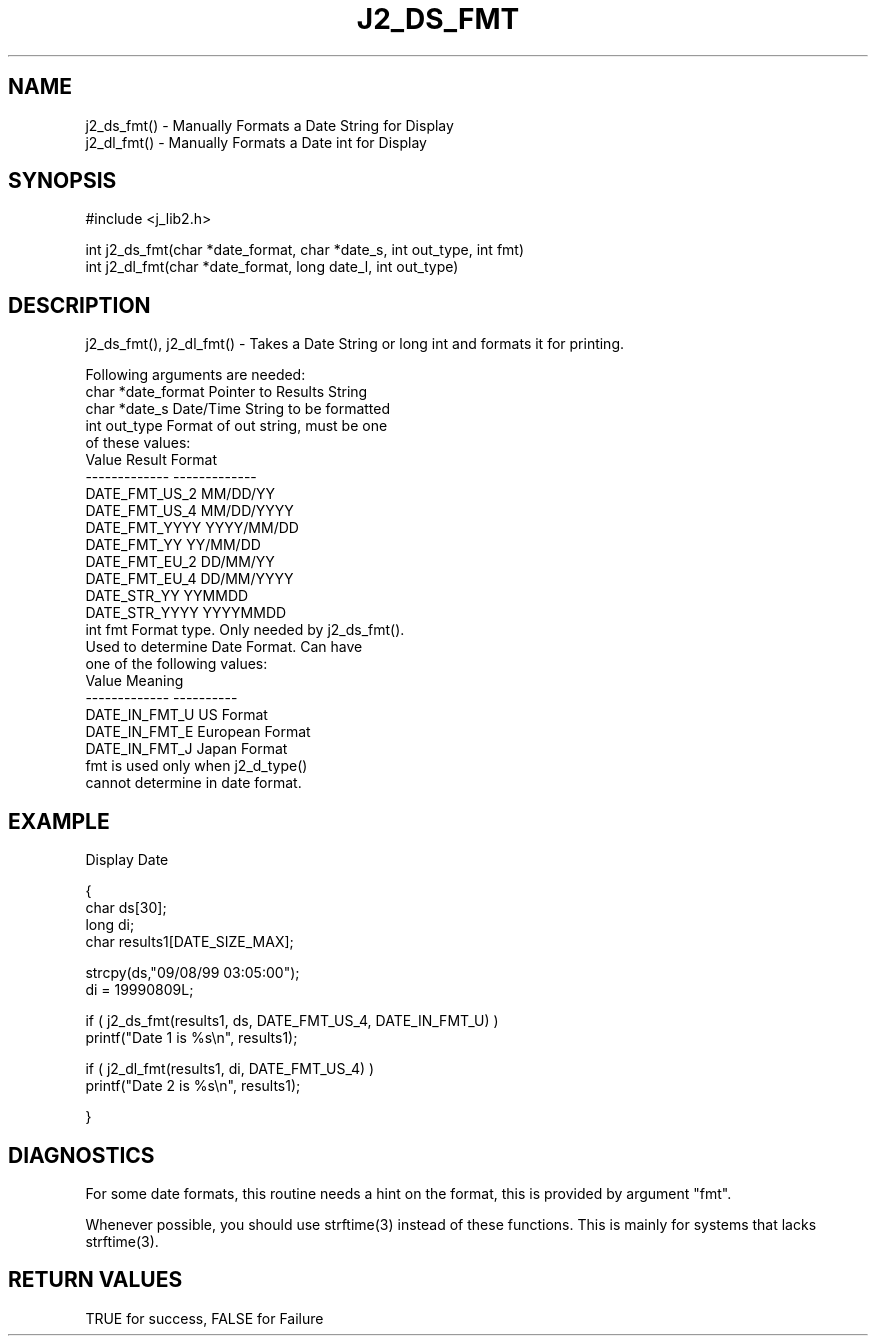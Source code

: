 .\"
.\" Copyright (c) 1994 1995 1996 ... 2022 2023
.\"     John McCue <jmccue@jmcunx.com>
.\"
.\" Permission to use, copy, modify, and distribute this software for any
.\" purpose with or without fee is hereby granted, provided that the above
.\" copyright notice and this permission notice appear in all copies.
.\"
.\" THE SOFTWARE IS PROVIDED "AS IS" AND THE AUTHOR DISCLAIMS ALL WARRANTIES
.\" WITH REGARD TO THIS SOFTWARE INCLUDING ALL IMPLIED WARRANTIES OF
.\" MERCHANTABILITY AND FITNESS. IN NO EVENT SHALL THE AUTHOR BE LIABLE FOR
.\" ANY SPECIAL, DIRECT, INDIRECT, OR CONSEQUENTIAL DAMAGES OR ANY DAMAGES
.\" WHATSOEVER RESULTING FROM LOSS OF USE, DATA OR PROFITS, WHETHER IN AN
.\" ACTION OF CONTRACT, NEGLIGENCE OR OTHER TORTIOUS ACTION, ARISING OUT OF
.\" OR IN CONNECTION WITH THE USE OR PERFORMANCE OF THIS SOFTWARE.
.TH J2_DS_FMT 3 "2018-07-02" "JMC" "Local Library Function"
.SH NAME
.nf
j2_ds_fmt() - Manually Formats a Date String for Display
j2_dl_fmt() - Manually Formats a Date int for Display
.fi
.SH SYNOPSIS
#include <j_lib2.h>
.nf

int j2_ds_fmt(char *date_format, char *date_s, int out_type, int fmt)
int j2_dl_fmt(char *date_format, long date_l, int out_type)
.fi
.SH DESCRIPTION
j2_ds_fmt(), j2_dl_fmt() - Takes a Date String or long int and
formats it for printing.

Following arguments are needed:
.nf
    char *date_format        Pointer to Results String
    char *date_s             Date/Time String to be formatted
    int out_type             Format of out string, must be one
                             of these values:
                                 Value         Result Format
                                 ------------- -------------
                                 DATE_FMT_US_2 MM/DD/YY
                                 DATE_FMT_US_4 MM/DD/YYYY
                                 DATE_FMT_YYYY YYYY/MM/DD
                                 DATE_FMT_YY   YY/MM/DD
                                 DATE_FMT_EU_2 DD/MM/YY
                                 DATE_FMT_EU_4 DD/MM/YYYY
                                 DATE_STR_YY   YYMMDD
                                 DATE_STR_YYYY YYYYMMDD
    int fmt                  Format type.  Only needed by j2_ds_fmt().
                             Used to determine Date Format.  Can have
                             one of the following values:
                                 Value         Meaning
                                 ------------- ----------
                                 DATE_IN_FMT_U  US Format
                                 DATE_IN_FMT_E  European Format
                                 DATE_IN_FMT_J  Japan Format
                             fmt is used only when j2_d_type()
                             cannot determine in date format.
.fi

.SH EXAMPLE
Display Date
.nf

{
  char ds[30];
  long di;
  char results1[DATE_SIZE_MAX];

  strcpy(ds,"09/08/99 03:05:00");
  di = 19990809L;

  if ( j2_ds_fmt(results1, ds, DATE_FMT_US_4, DATE_IN_FMT_U) )
    printf("Date 1 is %s\\n", results1);

  if ( j2_dl_fmt(results1, di, DATE_FMT_US_4) )
    printf("Date 2 is %s\\n", results1);

}
.fi
.SH DIAGNOSTICS
For some date formats, this routine needs a hint
on the format, this is provided by argument "fmt".
.PP
Whenever possible, you should use strftime(3) instead
of these functions.
This is mainly for systems that lacks strftime(3).
.SH RETURN VALUES
TRUE for success, FALSE for Failure
